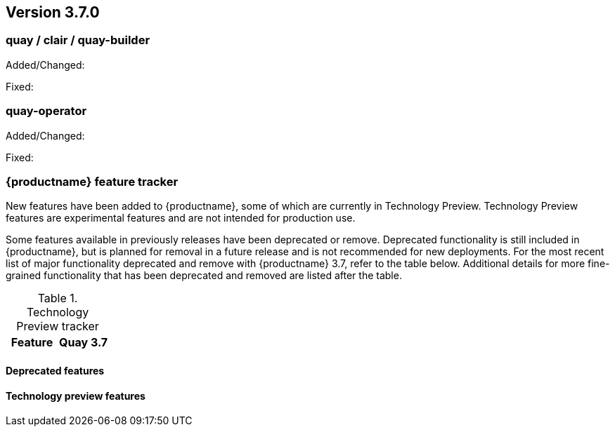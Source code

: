 [[rn-3-700]]
== Version 3.7.0

=== quay / clair / quay-builder

Added/Changed:



Fixed:



=== quay-operator

Added/Changed:


Fixed:



=== {productname} feature tracker

New features have been added to {productname}, some of which are currently in Technology Preview. Technology Preview features are experimental features and are not intended for production use.

Some features available in previously releases have been deprecated or remove. Deprecated functionality is still included in {productname}, but is planned for removal in a future release and is not recommended for new deployments. For the most recent list of major functionality deprecated and remove with {productname} 3.7, refer to the table below. Additional details for more fine-grained functionality that has been deprecated and removed are listed after the table.

//This will eventually expand to cover the latest three releases. Since this is the first TP tracker, it will include only 3.6.

.Technology Preview tracker
[cols="2a,2a",options="header"]
|===
|Feature |Quay 3.7


|===

==== Deprecated features



==== Technology preview features


